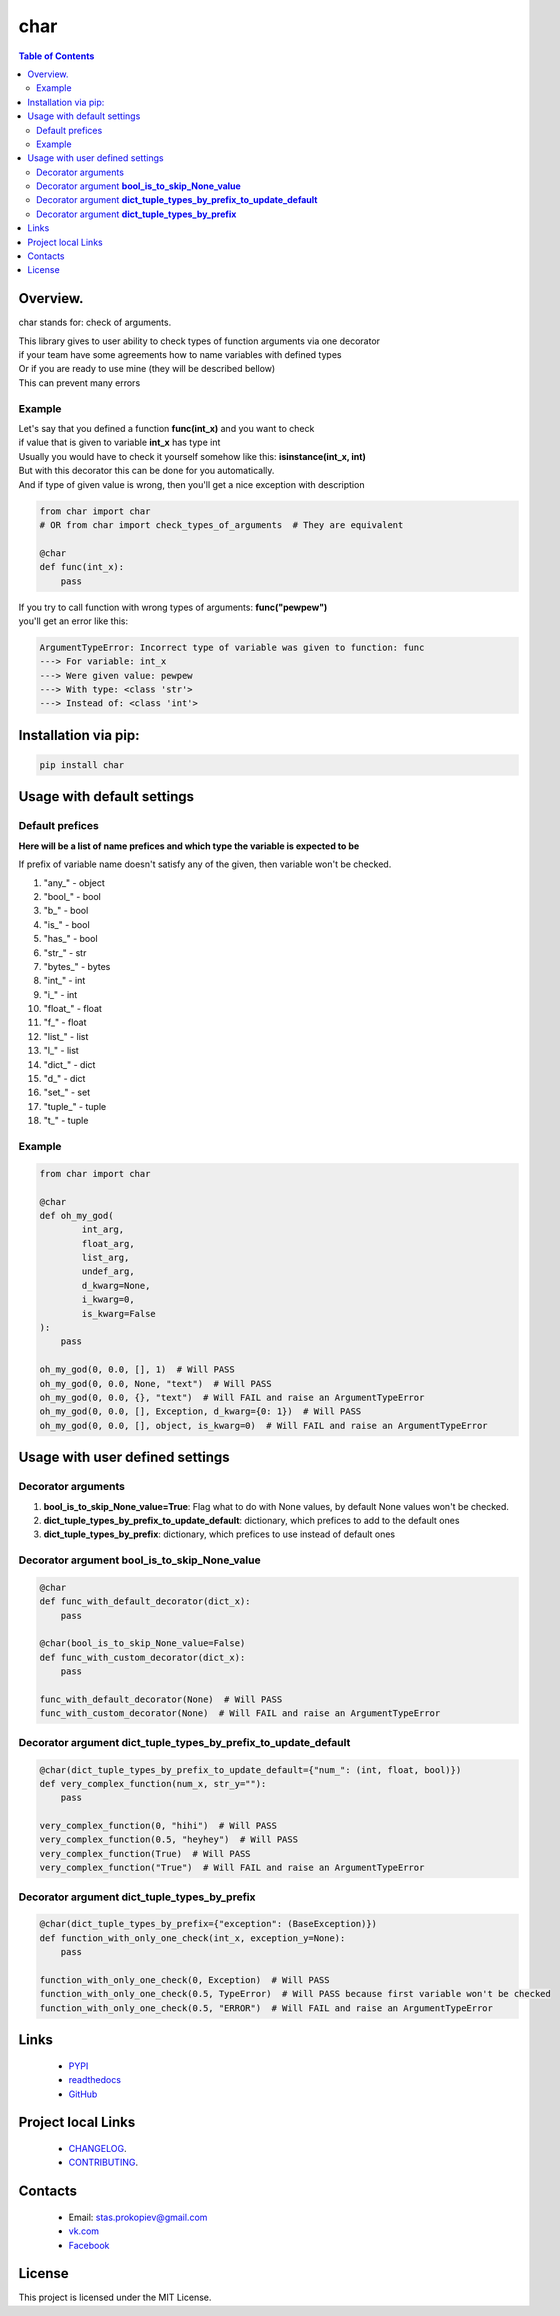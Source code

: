 ====
char
====

.. image:: https://img.shields.io/github/last-commit/stas-prokopiev/char
   :target: https://img.shields.io/github/last-commit/stas-prokopiev/char
   :alt: GitHub last commit

.. image:: https://img.shields.io/github/license/stas-prokopiev/char
    :target: https://github.com/stas-prokopiev/char/blob/master/LICENSE.txt
    :alt: GitHub license<space><space>

.. image:: https://readthedocs.org/projects/char/badge/?version=latest
    :target: https://char.readthedocs.io/en/latest/?badge=latest
    :alt: Documentation Status

.. image:: https://travis-ci.org/stas-prokopiev/char.svg?branch=master
    :target: https://travis-ci.org/stas-prokopiev/char

.. image:: https://img.shields.io/pypi/v/char
   :target: https://img.shields.io/pypi/v/char
   :alt: PyPI

.. image:: https://img.shields.io/pypi/pyversions/char
   :target: https://img.shields.io/pypi/pyversions/char
   :alt: PyPI - Python Version


.. contents:: **Table of Contents**

Overview.
=========================
char stands for: check of arguments.

| This library gives to user ability to check types of function arguments via one decorator
| if your team have some agreements how to name variables with defined types
| Or if you are ready to use mine (they will be described bellow)
| This can prevent many errors

Example
------------------------------

| Let's say that you defined a function **func(int_x)** and you want to check
| if value that is given to variable **int_x** has type int
| Usually you would have to check it yourself somehow like this: **isinstance(int_x, int)**
| But with this decorator this can be done for you automatically.
| And if type of given value is wrong, then you'll get a nice exception with description

.. code-block:: python

    from char import char
    # OR from char import check_types_of_arguments  # They are equivalent

    @char
    def func(int_x):
        pass


| If you try to call function with wrong types of arguments: **func("pewpew")**
| you'll get an error like this:

.. code-block:: bash

    ArgumentTypeError: Incorrect type of variable was given to function: func
    ---> For variable: int_x
    ---> Were given value: pewpew
    ---> With type: <class 'str'>
    ---> Instead of: <class 'int'>

Installation via pip:
======================

.. code-block:: bash

    pip install char

Usage with default settings
============================

Default prefices
------------------------------
**Here will be a list of name prefices and which type the variable is expected to be**

If prefix of variable name doesn't satisfy any of the given, then variable won't be checked.

#. "any_" -  object
#. "bool_" -  bool
#. "b_" -  bool
#. "is_" -  bool
#. "has_" -  bool
#. "str_" -  str
#. "bytes_" -  bytes
#. "int_" -  int
#. "i_" -  int
#. "float_" -  float
#. "f_" -  float
#. "list_" -  list
#. "l_" -  list
#. "dict_" -  dict
#. "d_" -  dict
#. "set_" -  set
#. "tuple_" -  tuple
#. "t_" -  tuple

Example
------------------------------

.. code-block:: python

    from char import char

    @char
    def oh_my_god(
            int_arg,
            float_arg,
            list_arg,
            undef_arg,
            d_kwarg=None,
            i_kwarg=0,
            is_kwarg=False
    ):
        pass

    oh_my_god(0, 0.0, [], 1)  # Will PASS
    oh_my_god(0, 0.0, None, "text")  # Will PASS
    oh_my_god(0, 0.0, {}, "text")  # Will FAIL and raise an ArgumentTypeError
    oh_my_god(0, 0.0, [], Exception, d_kwarg={0: 1})  # Will PASS
    oh_my_god(0, 0.0, [], object, is_kwarg=0)  # Will FAIL and raise an ArgumentTypeError


Usage with user defined settings
===================================================================

Decorator arguments
--------------------------------------------------------------------------------------------------

#. **bool_is_to_skip_None_value=True**: Flag what to do with None values, by default None values won't be checked.
#. **dict_tuple_types_by_prefix_to_update_default**: dictionary, which prefices to add to the default ones
#. **dict_tuple_types_by_prefix**: dictionary, which prefices to use instead of default ones

Decorator argument **bool_is_to_skip_None_value**
--------------------------------------------------------------------------------------------------

.. code-block:: python

    @char
    def func_with_default_decorator(dict_x):
        pass

    @char(bool_is_to_skip_None_value=False)
    def func_with_custom_decorator(dict_x):
        pass

    func_with_default_decorator(None)  # Will PASS
    func_with_custom_decorator(None)  # Will FAIL and raise an ArgumentTypeError


Decorator argument **dict_tuple_types_by_prefix_to_update_default**
--------------------------------------------------------------------------------------------------

.. code-block:: python

    @char(dict_tuple_types_by_prefix_to_update_default={"num_": (int, float, bool)})
    def very_complex_function(num_x, str_y=""):
        pass

    very_complex_function(0, "hihi")  # Will PASS
    very_complex_function(0.5, "heyhey")  # Will PASS
    very_complex_function(True)  # Will PASS
    very_complex_function("True")  # Will FAIL and raise an ArgumentTypeError

Decorator argument **dict_tuple_types_by_prefix**
--------------------------------------------------------------------------------------------------

.. code-block:: python

    @char(dict_tuple_types_by_prefix={"exception": (BaseException)})
    def function_with_only_one_check(int_x, exception_y=None):
        pass

    function_with_only_one_check(0, Exception)  # Will PASS
    function_with_only_one_check(0.5, TypeError)  # Will PASS because first variable won't be checked
    function_with_only_one_check(0.5, "ERROR")  # Will FAIL and raise an ArgumentTypeError

Links
=====

    * `PYPI <https://pypi.org/project/char/>`_
    * `readthedocs <https://char.readthedocs.io/en/latest/>`_
    * `GitHub <https://github.com/stas-prokopiev/char>`_

Project local Links
===================

    * `CHANGELOG <https://github.com/stas-prokopiev/char/blob/master/CHANGELOG.rst>`_.
    * `CONTRIBUTING <https://github.com/stas-prokopiev/char/blob/master/CONTRIBUTING.rst>`_.

Contacts
========

    * Email: stas.prokopiev@gmail.com
    * `vk.com <https://vk.com/stas.prokopyev>`_
    * `Facebook <https://www.facebook.com/profile.php?id=100009380530321>`_

License
=======

This project is licensed under the MIT License.

